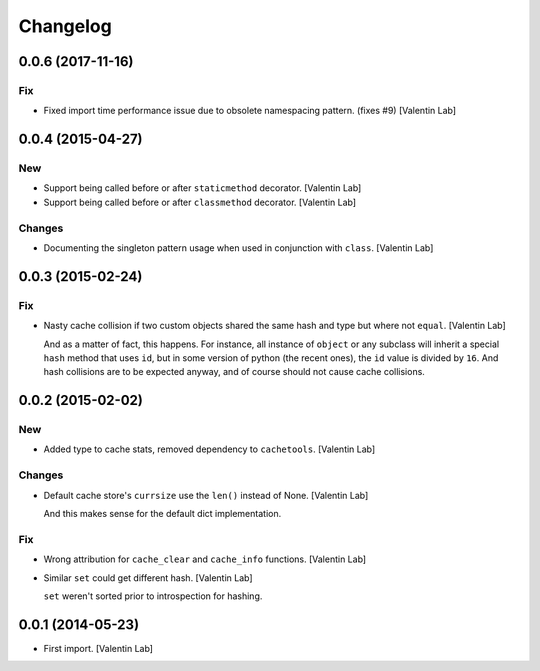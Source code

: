 Changelog
=========


0.0.6 (2017-11-16)
------------------

Fix
~~~
- Fixed import time performance issue due to obsolete namespacing
  pattern. (fixes #9) [Valentin Lab]


0.0.4 (2015-04-27)
------------------

New
~~~
- Support being called before or after ``staticmethod`` decorator.
  [Valentin Lab]
- Support being called before or after ``classmethod`` decorator.
  [Valentin Lab]

Changes
~~~~~~~
- Documenting the singleton pattern usage when used in conjunction with
  ``class``. [Valentin Lab]


0.0.3 (2015-02-24)
------------------

Fix
~~~
- Nasty cache collision if two custom objects shared the same hash and
  type but where not ``equal``. [Valentin Lab]

  And as a matter of fact, this happens. For instance, all instance of
  ``object`` or any subclass will inherit a special ``hash`` method that
  uses ``id``, but in some version of python (the recent ones), the ``id``
  value is divided by ``16``. And hash collisions are to be expected
  anyway, and of course should not cause cache collisions.



0.0.2 (2015-02-02)
------------------

New
~~~
- Added type to cache stats, removed dependency to ``cachetools``.
  [Valentin Lab]

Changes
~~~~~~~
- Default cache store's ``currsize`` use the ``len()`` instead of None.
  [Valentin Lab]

  And this makes sense for the default dict implementation.


Fix
~~~
- Wrong attribution for ``cache_clear`` and ``cache_info`` functions.
  [Valentin Lab]
- Similar ``set`` could get different hash. [Valentin Lab]

  ``set`` weren't sorted prior to introspection for hashing.



0.0.1 (2014-05-23)
------------------
- First import. [Valentin Lab]


